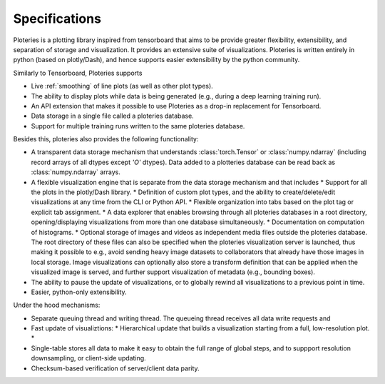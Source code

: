 Specifications
==============

Ploteries is a plotting library inspired from tensorboard that aims to be provide greater flexibility, extensibility, and separation of storage and visualization. It provides an extensive suite of visualizations. Ploteries is written entirely in python (based on plotly/Dash), and hence supports easier extensibility by the python community.

Similarly to Tensorboard, Ploteries supports

* Live :ref:`smoothing` of line plots (as well as other plot types).
* The ability to display plots while data is being generated (e.g., during a deep learning training run).
* An API extension that makes it possible to use Ploteries as a drop-in replacement for Tensorboard.
* Data storage in a single file called a ploteries database.
* Support for multiple training runs written to the same ploteries database. 

Besides this, ploteries also provides the following functionality:

* A transparent data storage mechanism that understands :class:`torch.Tensor` or :class:`numpy.ndarray` (including record arrays of all dtypes except `'O'` dtypes). Data added to a plotteries database can be read back as :class:`numpy.ndarray` arrays.
* A flexible visualization engine that is separate from the data storage mechanism and that includes
  * Support for all the plots in the plotly/Dash library.
  * Definition of custom plot types, and the ability to create/delete/edit visualizations at any time from the CLI or Python API.
  * Flexible organization into tabs based on the plot tag or explicit tab assignment.
  * A data explorer that enables browsing through all ploteries databases in a root directory, opening/displaying visualizations from more than one database simultaneously.
  * Documentation on computation of histograms.
  * Optional storage of images and videos as independent media files outside the ploteries database. The root directory of these files can also be specified when the ploteries visualization server is launched, thus making it possible to e.g., avoid sending heavy image datasets to collaborators that already have those images in local storage. Image visualizations can optionally also store a transform definition that can be applied when the visualized image is served, and further support visualization of metadata (e.g., bounding boxes).
* The ability to pause the update of visualizations, or to globally rewind all visualizations to a previous point in time.
* Easier, python-only extensibility.

Under the hood mechanisms:

* Separate queuing thread and writing thread. The queueing thread receives all data write requests and
* Fast update of visualiztions:
  * Hierarchical update that builds a visualization starting from a full, low-resolution plot.
  *
* Single-table stores all data to make it easy to obtain the full range of global steps, and to suppport resolution downsampling, or client-side updating.
* Checksum-based verification of server/client data parity.
